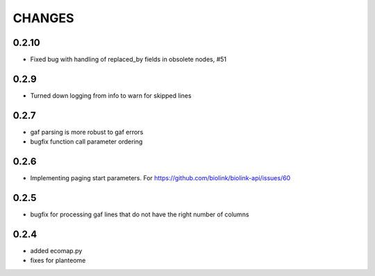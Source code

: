 CHANGES
=======

0.2.10
------

* Fixed bug with handling of replaced_by fields in obsolete nodes, #51

0.2.9
-----

* Turned down logging from info to warn for skipped lines

0.2.7
-----

* gaf parsing is more robust to gaf errors
* bugfix function call parameter ordering

0.2.6
-----

* Implementing paging start parameters. For https://github.com/biolink/biolink-api/issues/60

0.2.5
-----

* bugfix for processing gaf lines that do not have the right number of columns

0.2.4
-----

* added ecomap.py
* fixes for planteome
